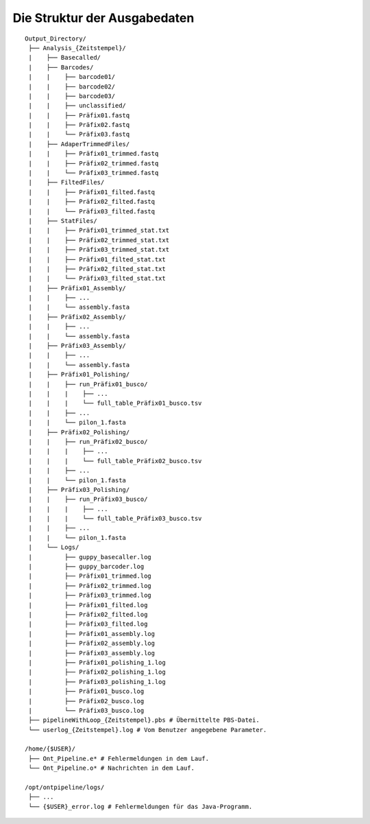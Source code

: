 Die Struktur der Ausgabedaten
=============================

::

    Output_Directory/
     ├── Analysis_{Zeitstempel}/
     |    ├── Basecalled/
     |    ├── Barcodes/
     |    |    ├── barcode01/
     |    |    ├── barcode02/
     |    |    ├── barcode03/
     |    |    ├── unclassified/
     |    |    ├── Präfix01.fastq
     |    |    ├── Präfix02.fastq
     |    |    └── Präfix03.fastq
     |    ├── AdaperTrimmedFiles/
     |    |    ├── Präfix01_trimmed.fastq
     |    |    ├── Präfix02_trimmed.fastq
     |    |    └── Präfix03_trimmed.fastq
     |    ├── FiltedFiles/
     |    |    ├── Präfix01_filted.fastq
     |    |    ├── Präfix02_filted.fastq
     |    |    └── Präfix03_filted.fastq
     |    ├── StatFiles/
     |    |    ├── Präfix01_trimmed_stat.txt
     |    |    ├── Präfix02_trimmed_stat.txt
     |    |    ├── Präfix03_trimmed_stat.txt
     |    |    ├── Präfix01_filted_stat.txt
     |    |    ├── Präfix02_filted_stat.txt
     |    |    └── Präfix03_filted_stat.txt
     |    ├── Präfix01_Assembly/
     |    |    ├── ...
     |    |    └── assembly.fasta
     |    ├── Präfix02_Assembly/
     |    |    ├── ...
     |    |    └── assembly.fasta
     |    ├── Präfix03_Assembly/
     |    |    ├── ...
     |    |    └── assembly.fasta
     |    ├── Präfix01_Polishing/
     |    |    ├── run_Präfix01_busco/
     |    |    |    ├── ...
     |    |    |    └── full_table_Präfix01_busco.tsv
     |    |    ├── ...   
     |    |    └── pilon_1.fasta
     |    ├── Präfix02_Polishing/
     |    |    ├── run_Präfix02_busco/
     |    |    |    ├── ...
     |    |    |    └── full_table_Präfix02_busco.tsv
     |    |    ├── ...   
     |    |    └── pilon_1.fasta
     |    ├── Präfix03_Polishing/
     |    |    ├── run_Präfix03_busco/
     |    |    |    ├── ...
     |    |    |    └── full_table_Präfix03_busco.tsv
     |    |    ├── ...   
     |    |    └── pilon_1.fasta
     |    └── Logs/
     |         ├── guppy_basecaller.log
     |         ├── guppy_barcoder.log
     |         ├── Präfix01_trimmed.log
     |         ├── Präfix02_trimmed.log
     |         ├── Präfix03_trimmed.log
     |         ├── Präfix01_filted.log
     |         ├── Präfix02_filted.log
     |         ├── Präfix03_filted.log
     |         ├── Präfix01_assembly.log
     |         ├── Präfix02_assembly.log
     |         ├── Präfix03_assembly.log
     |         ├── Präfix01_polishing_1.log
     |         ├── Präfix02_polishing_1.log
     |         ├── Präfix03_polishing_1.log
     |         ├── Präfix01_busco.log
     |         ├── Präfix02_busco.log
     |         └── Präfix03_busco.log
     ├── pipelineWithLoop_{Zeitstempel}.pbs # Übermittelte PBS-Datei.
     └── userlog_{Zeitstempel}.log # Vom Benutzer angegebene Parameter.
     
    /home/{$USER}/
     ├── Ont_Pipeline.e* # Fehlermeldungen in dem Lauf. 
     └── Ont_Pipeline.o* # Nachrichten in dem Lauf.
     
    /opt/ontpipeline/logs/
     ├── ...
     └── {$USER}_error.log # Fehlermeldungen für das Java-Programm.
   